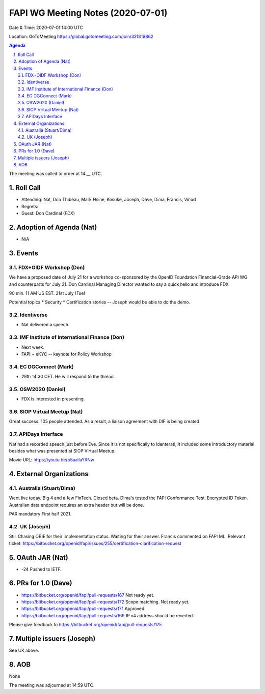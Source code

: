 ============================================
FAPI WG Meeting Notes (2020-07-01) 
============================================
Date & Time: 2020-07-01 14:00 UTC

Location: GoToMeeting https://global.gotomeeting.com/join/321819862

.. sectnum:: 
   :suffix: .


.. contents:: Agenda

The meeting was called to order at 14:__ UTC. 

Roll Call 
===========
* Attending: Nat, Don Thibeau, Mark Hsine, Kosuke, Joseph, Dave, Dima, Francis, Vinod
* Regrets: 
* Guest: Don Cardinal (FDX)

Adoption of Agenda (Nat)
===========================
* N/A

Events
===============
FDX+OIDF Workshop (Don)
-------------------------
We have a proposed date of July 21 for a workshop co-sponsored by the OpenID Foundation Financial-Grade API WG and counterparts for July 21. Don Cardinal Managing Director wanted to say a quick hello and introduce FDX

90 min. 11 AM US EST. 21st July (Tue)

Potential topics
* Security
* Certification stories -- Joseph would be able to do the demo. 


Identiverse 
----------------
* Nat delivered a speech. 

IMF Institute of International Finance (Don)
---------------------------------------------
* Next week. 
* FAPI + eKYC -- keynote for Policy Workshop

EC DGConnect (Mark)
------------------------------
* 29th 14:30 CET. He will respond to the thread. 

OSW2020 (Daniel)
---------------------
* FDX is interested in presenting. 

SIOP Virtual Meetup (Nat)
--------------------------
Great success. 105 people attended. 
As a result, a liaison agreement with DIF is being created. 

APIDays Interface
---------------------
Nat had a recorded speech just before Eve. 
Since it is not specifically to Identerati, it included some introductory material besides what was presented at SIOP Virtual Meetup. 

Movie URL: https://youtu.be/b5aaiIaYRNw

External Organizations
========================

Australia (Stuart/Dima)
-------------------------
Went live today. Big 4 and a few FinTech. 
Closed beta. 
Dima's tested the FAPI Conformance Test. 
Encrypted ID Token. 
Australian data endpoint requires an extra header but will be done. 

PAR mandatory First half 2021. 

UK (Joseph)
------------------
Still Chasing OBIE for their implementation status. 
Waiting for their answer. 
Francis commented on FAPI ML. 
Relevant ticket: https://bitbucket.org/openid/fapi/issues/255/certification-clarification-request

OAuth JAR (Nat)
=======================
* -24 Pushed to IETF. 


PRs for 1.0 (Dave)
====================
* https://bitbucket.org/openid/fapi/pull-requests/167 Not ready yet. 
* https://bitbucket.org/openid/fapi/pull-requests/172 Scope matching. Not ready yet. 
* https://bitbucket.org/openid/fapi/pull-requests/171 Approved. 
* https://bitbucket.org/openid/fapi/pull-requests/169 IP v4 address should be reverted. 

Please give feedback to 
https://bitbucket.org/openid/fapi/pull-requests/175


Multiple issuers (Joseph)
=================================
See UK above. 



AOB
==========================
None

The meeting was adjourned at 14:59 UTC.